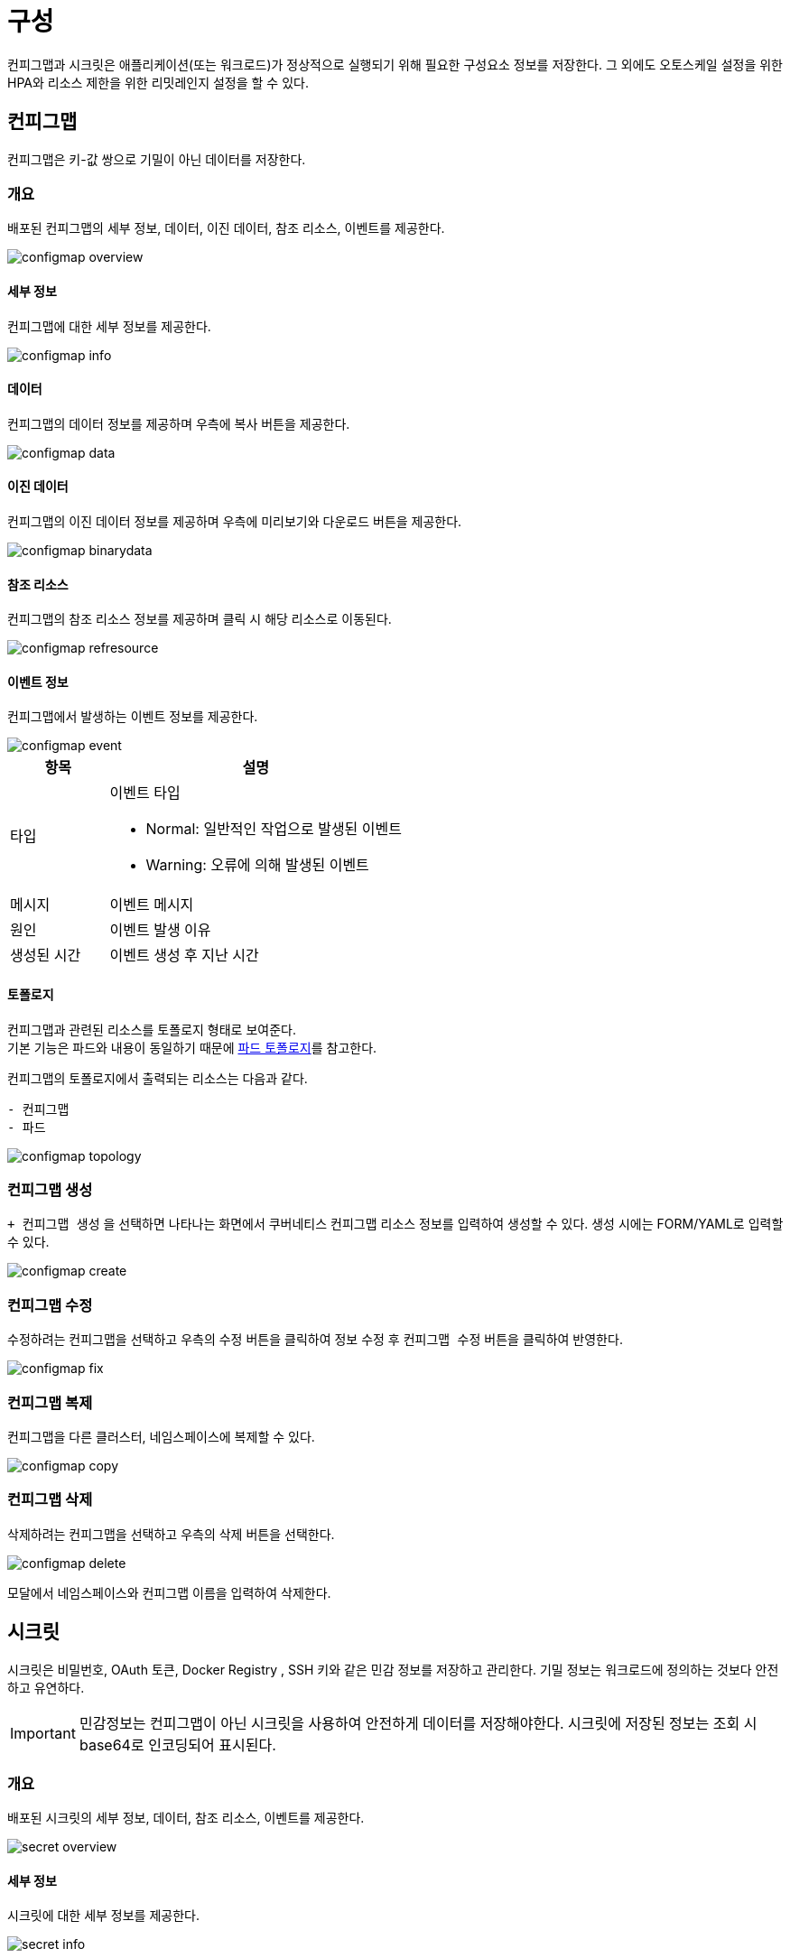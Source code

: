 [[cluster-config]]
= 구성
ifndef::imagesdir[:imagesdir: ../../../images]

컨피그맵과 시크릿은 애플리케이션(또는 워크로드)가 정상적으로 실행되기 위해 필요한 구성요소 정보를 저장한다.
그 외에도 오토스케일 설정을 위한 HPA와 리소스 제한을 위한 리밋레인지 설정을 할 수 있다.

== 컨피그맵

컨피그맵은 키-값 쌍으로 기밀이 아닌 데이터를 저장한다.

=== 개요

배포된 컨피그맵의 세부 정보, 데이터, 이진 데이터, 참조 리소스, 이벤트를 제공한다.

image::menu/cluster/config/configmap/configmap-overview.png[]

==== 세부 정보

컨피그맵에 대한 세부 정보를 제공한다.

image::menu/cluster/config/configmap/configmap-info.png[]

<<<

==== 데이터

컨피그맵의 데이터 정보를 제공하며 우측에 복사 버튼을 제공한다.

image::menu/cluster/config/configmap/configmap-data.png[]

==== 이진 데이터

컨피그맵의 이진 데이터 정보를 제공하며 우측에 미리보기와 다운로드 버튼을 제공한다.

image::menu/cluster/config/configmap/configmap-binarydata.png[]

[[config-ref-refresource]]
==== 참조 리소스

컨피그맵의 참조 리소스 정보를 제공하며 클릭 시 해당 리소스로 이동된다.

image::menu/cluster/config/configmap/configmap-refresource.png[]

[[config-event-info]]
==== 이벤트 정보

컨피그맵에서 발생하는 이벤트 정보를 제공한다.

image::menu/cluster/config/configmap/configmap-event.png[]

[%header,cols="1,3a"]
|===
| 항목
| 설명

| 타입
| 이벤트 타입

* Normal: 일반적인 작업으로 발생된 이벤트

* Warning: 오류에 의해 발생된 이벤트

| 메시지
| 이벤트 메시지

| 원인
| 이벤트 발생 이유

| 생성된 시간
| 이벤트 생성 후 지난 시간

|===

<<<

==== 토폴로지

컨피그맵과 관련된 리소스를 토폴로지 형태로 보여준다. +
기본 기능은 파드와 내용이 동일하기 때문에 <<pod-topology,파드 토폴로지>>를 참고한다. +

컨피그맵의 토폴로지에서 출력되는 리소스는 다음과 같다. +

----
- 컨피그맵
- 파드
----

image::menu/cluster/config/configmap/configmap-topology.png[]

=== 컨피그맵 생성

`+ 컨피그맵 생성` 을 선택하면 나타나는 화면에서 쿠버네티스 컨피그맵 리소스 정보를 입력하여 생성할 수 있다. 생성 시에는 FORM/YAML로 입력할 수 있다.

image::menu/cluster/config/configmap/configmap-create.png[]

=== 컨피그맵 수정

수정하려는 컨피그맵을 선택하고 우측의 `수정` 버튼을 클릭하여 정보 수정 후 `컨피그맵 수정` 버튼을 클릭하여 반영한다.

image::menu/cluster/config/configmap/configmap-fix.png[]

=== 컨피그맵 복제

컨피그맵을 다른 클러스터, 네임스페이스에 복제할 수 있다.

image::menu/cluster/config/configmap/configmap-copy.png[]

<<<

=== 컨피그맵 삭제

삭제하려는 컨피그맵을 선택하고 우측의 `삭제` 버튼을 선택한다.

image::menu/cluster/config/configmap/configmap-delete.png[]

모달에서 네임스페이스와 컨피그맵 이름을 입력하여 삭제한다.

<<<

== 시크릿

시크릿은 비밀번호, OAuth 토큰, Docker Registry , SSH 키와 같은 민감 정보를 저장하고 관리한다. 기밀 정보는
워크로드에 정의하는 것보다 안전하고 유연하다.

[IMPORTANT]
====
민감정보는 컨피그맵이 아닌 시크릿을 사용하여 안전하게 데이터를 저장해야한다.
시크릿에 저장된 정보는 조회 시 base64로 인코딩되어 표시된다.
====

=== 개요

배포된 시크릿의 세부 정보, 데이터, 참조 리소스, 이벤트를 제공한다.

image::menu/cluster/config/secret/secret-overview.png[]

==== 세부 정보

시크릿에 대한 세부 정보를 제공한다.

image::menu/cluster/config/secret/secret-info.png[]

<<<

==== 데이터

시크릿의 데이터 정보를 제공하며 우측에 base64디코딩 값 보기와 복사 버튼을 제공한다.

image::menu/cluster/config/secret/secret-data.png[]

==== 참조 리소스

컨피그맵과 내용이 동일하기 때문에 <<config-ref-refresource,컨피그맵 참조 리소스>>를 참고한다.

==== 이벤트 정보

컨피그맵과 내용이 동일하기 때문에 <<config-event-info,컨피그맵 이벤트 정보>>를 참고한다.

==== 토폴로지

시크릿과 관련된 리소스를 토폴로지 형태로 보여준다. +
기본 기능은 파드와 내용이 동일하기 때문에 <<pod-topology,파드 토폴로지>>를 참고한다. +

시크릿의 토폴로지에서 출력되는 리소스는 다음과 같다. +

----
- 시크릿
- 파드
----

image::menu/cluster/config/secret/secret-topology.png[]

<<<

=== 시크릿 생성

`+ 시크릿 생성` 을 선택하면 나타나는 화면에서 쿠버네티스 시크릿 리소스 정보를 입력하여 생성할 수 있다. 생성 시에는 FORM/YAML로 입력할 수 있다.

image::menu/cluster/config/secret/secret-create.png[]

=== 시크릿 수정

수정하려는 시크릿을 선택하고 우측의 `수정` 버튼을 클릭하여 정보 수정 후 `시크릿 수정` 버튼을 클릭하여 반영한다.

image::menu/cluster/config/secret/secret-fix.png[]

<<<

=== 시크릿 복제

시크릿을 다른 클러스터, 네임스페이스에 복제할 수 있다.

image::menu/cluster/config/secret/secret-copy.png[]

=== 시크릿 삭제

삭제하려는 시크릿을 선택하고 우측의 `삭제` 버튼을 선택한다.

image::menu/cluster/config/secret/secret-delete.png[]

모달에서 네임스페이스와 시크릿 이름을 입력하여 삭제한다.

<<<

== HPA

HPA는 파드를 수평적으로 확장/관리하는 쿠버네티스 리소스이다. 리소스 메트릭을 기준으로 파드를 확장한다.

=== 토폴로지

HPA과 관련된 리소스를 토폴로지 형태로 보여준다. +
기본 기능은 파드와 내용이 동일하기 때문에 <<pod-topology,파드 토폴로지>>를 참고한다. +

HPA의 토폴로지에서 출력되는 리소스는 다음과 같다. +

----
- HPA
- 디플로이먼트, 레플리카셋, 스테이트풀셋
- 파드
----

image::menu/cluster/config/hpa/hpa-topology.png[]

<<<

=== HPA 생성

`+ HPA 생성` 을 선택하면 나타나는 화면에서 쿠버네티스 HPA 리소스 정보를 입력하여 생성할 수 있다.

image::menu/cluster/config/hpa/hpa-create.png[]

=== HPA 수정

수정하려는 HPA를 선택하고 우측의 YAML 편집기에서 정보를 변경 후 `수정` 버튼을 선택하여 반영한다.

image::menu/cluster/config/hpa/hpa-fix.png[]

<<<

=== HPA 삭제

삭제하려는 HPA를 선택하고 우측의 `삭제` 버튼을 선택한다.

image::menu/cluster/config/hpa/hpa-delete.png[]

모달에서 네임스페이스와 HPA 이름을 입력하여 삭제한다.

<<<

== 리밋레인지

리밋레인지는 네임스페이스에서 파드(또는 컨테이너)에 대한 리소스 할당을 제한한다. 파드(또는 컨테이너)별 최소
및 최대 시스템 리소스(CPU 또는 메모리) 사용량을 지정하거나 스토리지클래스별 최소/최대 스토리지 요청 등을
지정한다.

image::menu/cluster/config/limitrange/limitrange-list.png[]

=== 리밋레인지 생성

`+ 리밋레인지 생성` 을 선택하면 나타나는 화면에서 쿠버네티스 리밋레인지 리소스 정보를 입력하여 생성할 수 있다.

image::menu/cluster/config/limitrange/limitrange-create.png[]

<<<

=== 리밋레인지 수정

수정하려는 리밋레인지를 선택하고 우측의 YAML 편집기에서 정보를 변경 후 `수정` 버튼을 선택하여 반영한다.

=== 리밋레인지 삭제

삭제하려는 리밋레인지를 선택하고 우측의 `삭제` 버튼을 선택한다.

image::menu/cluster/config/limitrange/limitrange-delete.png[]

모달에서 네임스페이스와 리밋레인지 이름을 입력하여 삭제한다.

